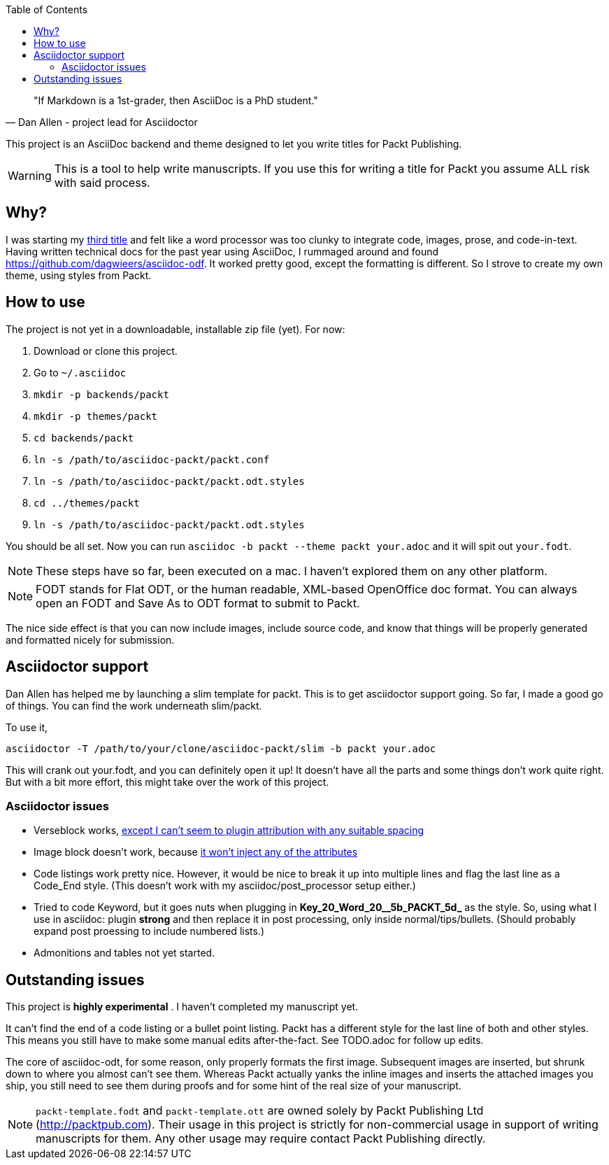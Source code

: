 :toc:

[quote, Dan Allen - project lead for Asciidoctor]
____
"If Markdown is a 1st-grader, then AsciiDoc is a PhD student."
____

This project is an AsciiDoc backend and theme designed to let you write titles for Packt Publishing.

WARNING: This is a tool to help write manuscripts. If you use this for writing a title for Packt you assume ALL risk with said process.


== Why?

I was starting my http://blog.greglturnquist.com/category/learning-spring-boot[third title] and felt like a word processor was too clunky to integrate code, images,
prose, and code-in-text. Having written technical docs for the past year using AsciiDoc, I rummaged around and found https://github.com/dagwieers/asciidoc-odf. It
worked pretty good, except the formatting is different. So I strove to create my own theme, using styles from Packt.

== How to use

The project is not yet in a downloadable, installable zip file (yet). For now:

. Download or clone this project.
. Go to `~/.asciidoc`
. `mkdir -p backends/packt`
. `mkdir -p themes/packt`
. `cd backends/packt`
. `ln -s /path/to/asciidoc-packt/packt.conf`
. `ln -s /path/to/asciidoc-packt/packt.odt.styles`
. `cd ../themes/packt`
. `ln -s /path/to/asciidoc-packt/packt.odt.styles`

You should be all set. Now you can run `asciidoc -b packt --theme packt your.adoc` and it will spit out `your.fodt`.

NOTE: These steps have so far, been executed on a mac. I haven't explored them on any other platform.

NOTE: FODT stands for Flat ODT, or the human readable, XML-based OpenOffice doc format. You can always open an FODT
and Save As to ODT format to submit to Packt.

The nice side effect is that you can now include images, include source code, and know that things will be properly
generated and formatted nicely for submission.

== Asciidoctor support

Dan Allen has helped me by launching a slim template for packt. This is to get asciidoctor support going. So far, I
made a good go of things. You can find the work underneath slim/packt.

To use it, 

```
asciidoctor -T /path/to/your/clone/asciidoc-packt/slim -b packt your.adoc 
```

This will crank out your.fodt, and you can definitely open it up! It doesn't have all the parts and some things don't
work quite right. But with a bit more effort, this might take over the work of this project.

=== Asciidoctor issues

* Verseblock works, https://github.com/gregturn/asciidoc-packt/commit/92ce0d2eabe5ad3f701d675ad8e5491562747d57[except I can't seem to plugin attribution with any suitable spacing]
* Image block doesn't work, because https://github.com/gregturn/asciidoc-packt/commit/d514c7786fdf125182e42352ed7567137041a065[it won't inject any of the attributes]
* Code listings work pretty nice. However, it would be nice to break it up into multiple lines and flag the last line
as a Code_End style. (This doesn't work with my asciidoc/post_processor setup either.)
* Tried to code Keyword, but it goes nuts when plugging in **Key_20_Word_20__5b_PACKT_5d_** as the style. So, using
what I use in asciidoc: plugin **strong** and then replace it in post processing, only inside normal/tips/bullets. 
(Should probably expand post proessing to include numbered lists.)
* Admonitions and tables not yet started.

== Outstanding issues

This project is **highly experimental** . I haven't completed my manuscript yet.

It can't find the end of a code listing or a bullet point listing. Packt has a different style for the last line of both and other styles. This
means you still have to make some manual edits after-the-fact. See TODO.adoc for follow up edits.

The core of asciidoc-odt, for some reason, only properly formats the first image. Subsequent images are inserted, but shrunk down to where you
almost can't see them. Whereas Packt actually yanks the inline images and inserts the attached images you ship, you still need to see them during
proofs and for some hint of the real size of your manuscript.

NOTE: `packt-template.fodt` and `packt-template.ott` are owned solely by Packt Publishing Ltd (http://packtpub.com). Their usage in this project
is strictly for non-commercial usage in support of writing manuscripts for them. Any other usage may require contact Packt Publishing directly.
